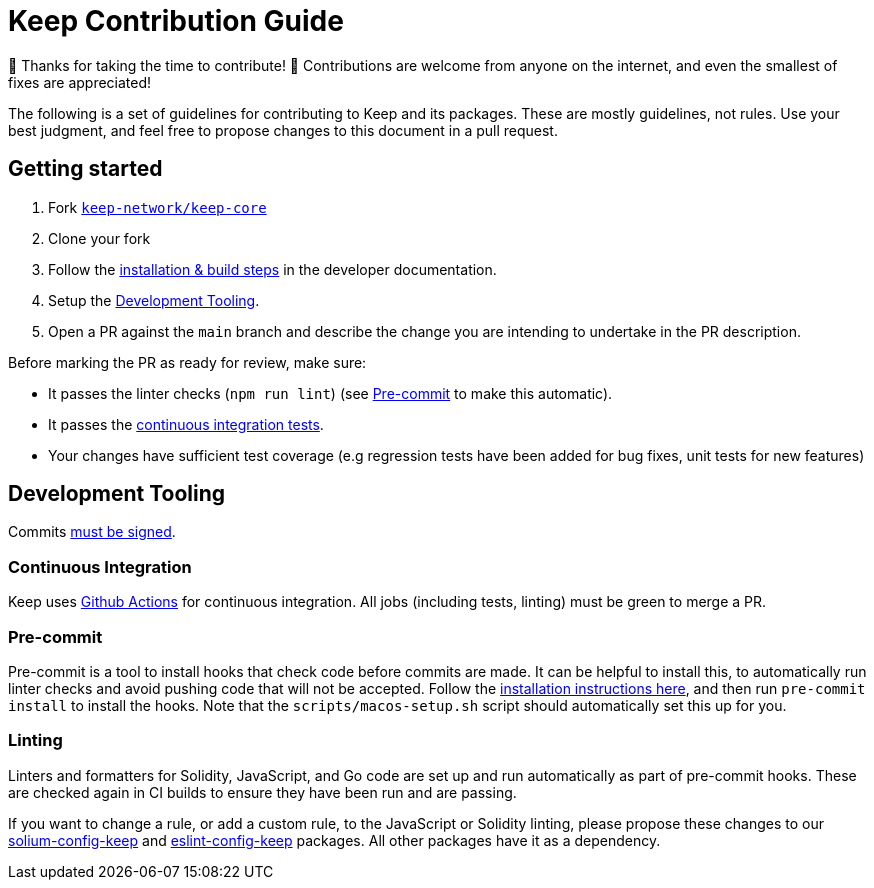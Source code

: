 = Keep Contribution Guide

🎉 Thanks for taking the time to contribute! 🎉 Contributions are welcome from
anyone on the internet, and even the smallest of fixes are appreciated!

The following is a set of guidelines for contributing to Keep and its packages.
These are mostly guidelines, not rules. Use your best judgment, and feel free to
propose changes to this document in a pull request.

== Getting started

1. Fork https://github.com/keep-network/keep-core[`keep-network/keep-core`]
2. Clone your fork
3. Follow the
   https://github.com/keep-network/keep-core/tree/main/docs/development[installation
   & build steps] in the developer documentation.
4. Setup the <<Development Tooling>>.
5. Open a PR against the `main` branch and describe the change you
   are intending to undertake in the PR description.

Before marking the PR as ready for review, make sure:

* It passes the linter checks (`npm run lint`) (see <<Pre-commit>> to make this
  automatic).
* It passes the https://github.com/keep-network/keep-core/actions[continuous
  integration tests].
* Your changes have sufficient test coverage (e.g regression tests have
  been added for bug fixes, unit tests for new features)

== Development Tooling

Commits
https://help.github.com/en/articles/about-commit-signature-verification[must
be signed].

=== Continuous Integration

Keep uses https://github.com/keep-network/keep-core/actions[Github Actions] for
continuous integration. All jobs (including tests, linting) must be green to
merge a PR.

=== Pre-commit

Pre-commit is a tool to install hooks that check code before commits are made.
It can be helpful to install this, to automatically run linter checks and avoid
pushing code that will not be accepted. Follow the
https://pre-commit.com/[installation instructions here], and then run
`pre-commit install` to install the hooks. Note that the
`scripts/macos-setup.sh` script should automatically set this up for you.

=== Linting

Linters and formatters for Solidity, JavaScript, and Go code are set up and run
automatically as part of pre-commit hooks. These are checked again in CI builds
to ensure they have been run and are passing.

If you want to change a rule, or add a custom rule, to the JavaScript or
Solidity linting, please propose these changes to our
https://github.com/keep-network/solium-config-keep[solium-config-keep] and
https://github.com/keep-network/eslint-config-keep[eslint-config-keep] packages.
All other packages have it as a dependency.
